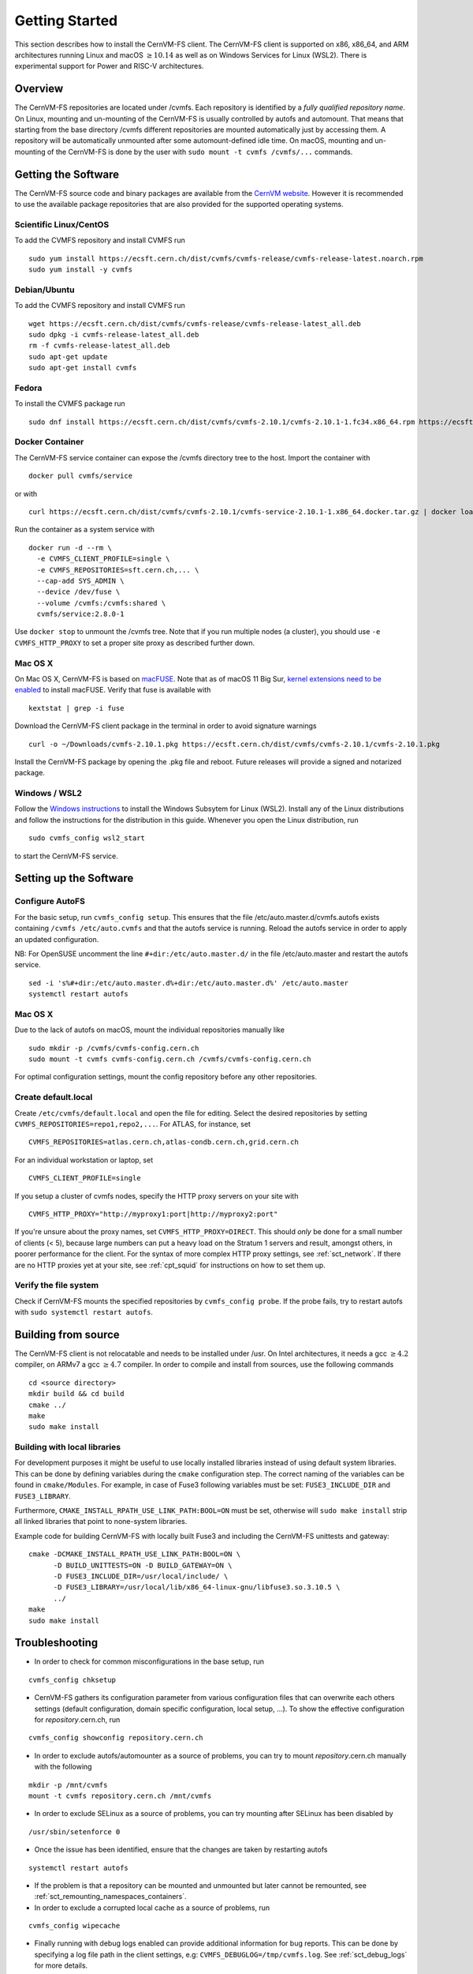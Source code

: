 Getting Started
===============

This section describes how to install the CernVM-FS client.
The CernVM-FS client is supported on x86, x86\_64, and ARM architectures running Linux and
macOS \ :math:`\geq 10.14` as well as on Windows Services for Linux (WSL2).
There is experimental support for Power and RISC-V architectures.

Overview
--------
The CernVM-FS repositories are located under /cvmfs.
Each repository is identified by a *fully qualified repository name*.
On Linux, mounting and un-mounting of the CernVM-FS is usually controlled by autofs and automount.
That means that starting from the base directory /cvmfs different repositories are mounted automatically just by accessing them.
A repository will be automatically unmounted after some automount-defined idle time.
On macOS, mounting and un-mounting of the CernVM-FS is done by the user with ``sudo mount -t cvmfs /cvmfs/...`` commands.


Getting the Software
--------------------
The CernVM-FS source code and binary packages are available from the `CernVM website <https://cernvm.cern.ch/portal/filesystem/downloads>`_.
However it is recommended to use the available package repositories that are also provided for the supported operating systems.

Scientific Linux/CentOS
~~~~~~~~~~~~~~~~~~~~~~~
To add the CVMFS repository and install CVMFS run

::

    sudo yum install https://ecsft.cern.ch/dist/cvmfs/cvmfs-release/cvmfs-release-latest.noarch.rpm
    sudo yum install -y cvmfs

Debian/Ubuntu
~~~~~~~~~~~~~
To add the CVMFS repository and install CVMFS run

::

    wget https://ecsft.cern.ch/dist/cvmfs/cvmfs-release/cvmfs-release-latest_all.deb
    sudo dpkg -i cvmfs-release-latest_all.deb
    rm -f cvmfs-release-latest_all.deb
    sudo apt-get update
    sudo apt-get install cvmfs

Fedora
~~~~~~
To install the CVMFS package run

::

    sudo dnf install https://ecsft.cern.ch/dist/cvmfs/cvmfs-2.10.1/cvmfs-2.10.1-1.fc34.x86_64.rpm https://ecsft.cern.ch/dist/cvmfs/cvmfs-config/cvmfs-config-default-latest.noarch.rpm


Docker Container
~~~~~~~~~~~~~~~~

The CernVM-FS service container can expose the /cvmfs directory tree to the host.
Import the container with

::

    docker pull cvmfs/service

or with

::

    curl https://ecsft.cern.ch/dist/cvmfs/cvmfs-2.10.1/cvmfs-service-2.10.1-1.x86_64.docker.tar.gz | docker load

Run the container as a system service with

::

    docker run -d --rm \
      -e CVMFS_CLIENT_PROFILE=single \
      -e CVMFS_REPOSITORIES=sft.cern.ch,... \
      --cap-add SYS_ADMIN \
      --device /dev/fuse \
      --volume /cvmfs:/cvmfs:shared \
      cvmfs/service:2.8.0-1

Use ``docker stop`` to unmount the /cvmfs tree.
Note that if you run multiple nodes (a cluster), you should use ``-e CVMFS_HTTP_PROXY`` to set a proper site proxy as described further down.

Mac OS X
~~~~~~~~

On Mac OS X, CernVM-FS is based on `macFUSE <http://osxfuse.github.io>`_.
Note that as of macOS 11 Big Sur, `kernel extensions need to be enabled <https://support.apple.com/guide/mac-help/change-startup-disk-security-settings-a-mac-mchl768f7291/mac>`_
to install macFUSE.
Verify that fuse is available with

::

    kextstat | grep -i fuse

Download the CernVM-FS client package in the terminal in order to avoid signature warnings

::

    curl -o ~/Downloads/cvmfs-2.10.1.pkg https://ecsft.cern.ch/dist/cvmfs/cvmfs-2.10.1/cvmfs-2.10.1.pkg

Install the CernVM-FS package by opening the .pkg file and reboot.
Future releases will provide a signed and notarized package.


Windows / WSL2
~~~~~~~~~~~~~~

Follow the `Windows instructions <https://docs.microsoft.com/en-us/windows/wsl/install-win10>`_ to install the Windows Subsytem for Linux (WSL2).
Install any of the Linux distributions and follow the instructions for the distribution in this guide.
Whenever you open the Linux distribution, run

::

    sudo cvmfs_config wsl2_start

to start the CernVM-FS service.


Setting up the Software
-----------------------

Configure AutoFS
~~~~~~~~~~~~~~~~

For the basic setup, run ``cvmfs_config setup``.
This ensures that the file /etc/auto.master.d/cvmfs.autofs exists containing ``/cvmfs /etc/auto.cvmfs`` and that the autofs service is running. Reload the autofs service in order to apply an updated configuration.

NB: For OpenSUSE uncomment the line ``#+dir:/etc/auto.master.d/`` in the file /etc/auto.master and restart the autofs service.

::

    sed -i 's%#+dir:/etc/auto.master.d%+dir:/etc/auto.master.d%' /etc/auto.master
    systemctl restart autofs


Mac OS X
~~~~~~~~

Due to the lack of autofs on macOS, mount the individual repositories manually like

::

    sudo mkdir -p /cvmfs/cvmfs-config.cern.ch
    sudo mount -t cvmfs cvmfs-config.cern.ch /cvmfs/cvmfs-config.cern.ch

For optimal configuration settings, mount the config repository before any other repositories.


Create default.local
~~~~~~~~~~~~~~~~~~~~

Create ``/etc/cvmfs/default.local`` and open the file for editing.
Select the desired repositories by setting ``CVMFS_REPOSITORIES=repo1,repo2,...``. For ATLAS, for instance, set

::

    CVMFS_REPOSITORIES=atlas.cern.ch,atlas-condb.cern.ch,grid.cern.ch

For an individual workstation or laptop, set

::

    CVMFS_CLIENT_PROFILE=single

If you setup a cluster of cvmfs nodes, specify the HTTP proxy servers on your site with

::

    CVMFS_HTTP_PROXY="http://myproxy1:port|http://myproxy2:port"

If you're unsure about the proxy names, set ``CVMFS_HTTP_PROXY=DIRECT``.
This should *only* be done for a small number of clients (< 5), because large numbers can put a heavy load on the Stratum 1 servers and result, amongst others, in poorer performance for the client.
For the syntax of more complex HTTP proxy settings, see :ref:`sct_network`.
If there are no HTTP proxies yet at your site, see :ref:`cpt_squid` for instructions on how to set them up.

Verify the file system
~~~~~~~~~~~~~~~~~~~~~~

Check if CernVM-FS mounts the specified repositories by ``cvmfs_config probe``.
If the probe fails, try to restart autofs with ``sudo systemctl restart autofs``.

Building from source
--------------------

The CernVM-FS client is not relocatable and needs to be installed under /usr.
On Intel architectures, it needs a gcc :math:`\geq 4.2` compiler, on ARMv7 a gcc :math:`\geq 4.7` compiler. In order to compile and install from sources, use the following commands

::

    cd <source directory>
    mkdir build && cd build
    cmake ../
    make
    sudo make install


Building with local libraries
~~~~~~~~~~~~~~~~~~~~~~~~~~~~~
For development purposes it might be useful to use locally installed libraries instead of using default system libraries.
This can be done by defining variables during the ``cmake`` configuration step.
The correct naming of the variables can be found in ``cmake/Modules``.
For example, in case of Fuse3 following variables must be set: ``FUSE3_INCLUDE_DIR`` and ``FUSE3_LIBRARY``.

Furthermore, ``CMAKE_INSTALL_RPATH_USE_LINK_PATH:BOOL=ON`` must be set, otherwise will ``sudo make install`` strip all linked libraries that point to none-system libraries.

Example code for building CernVM-FS with locally built Fuse3 and including the CernVM-FS unittests and gateway:
::

    cmake -DCMAKE_INSTALL_RPATH_USE_LINK_PATH:BOOL=ON \
          -D BUILD_UNITTESTS=ON -D BUILD_GATEWAY=ON \
          -D FUSE3_INCLUDE_DIR=/usr/local/include/ \
          -D FUSE3_LIBRARY=/usr/local/lib/x86_64-linux-gnu/libfuse3.so.3.10.5 \
          ../
    make
    sudo make install


Troubleshooting
---------------

- In order to check for common misconfigurations in the base setup, run

::

    cvmfs_config chksetup

- CernVM-FS gathers its configuration parameter from various configuration files that can overwrite each others settings (default configuration, domain specific configuration, local setup, ...). To show the effective configuration for *repository*.cern.ch, run

::

    cvmfs_config showconfig repository.cern.ch

- In order to exclude autofs/automounter as a source of problems, you can try to mount *repository*.cern.ch manually with the following

::

    mkdir -p /mnt/cvmfs
    mount -t cvmfs repository.cern.ch /mnt/cvmfs

- In order to exclude SELinux as a source of problems, you can try mounting after SELinux has been disabled by

::

    /usr/sbin/setenforce 0

- Once the issue has been identified, ensure that the changes are taken by restarting autofs

::

    systemctl restart autofs

- If the problem is that a repository can be mounted and unmounted but later cannot be remounted, see :ref:`sct_remounting_namespaces_containers`.

- In order to exclude a corrupted local cache as a source of problems, run

::

    cvmfs_config wipecache

- Finally running with debug logs enabled can provide additional information for bug reports. This can be done by specifying a log file path in the client settings, e.g: ``CVMFS_DEBUGLOG=/tmp/cvmfs.log``. See  :ref:`sct_debug_logs` for more details.
